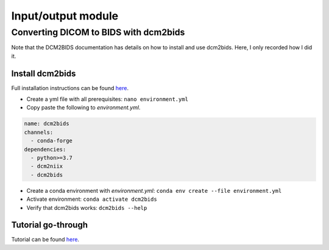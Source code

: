 Input/output module
===================

Converting DICOM to BIDS with dcm2bids
--------------------------------------
Note that the DCM2BIDS documentation has details on how to install and use dcm2bids. Here, I only recorded how I did it.

Install dcm2bids
++++++++++++++++
Full installation instructions can be found `here <https://unfmontreal.github.io/Dcm2Bids/3.0.1/get-started/install/>`_.

* Create a yml file with all prerequisites: ``nano environment.yml``
* Copy paste the following to *environment.yml*.

..  code-block::

	name: dcm2bids
	channels:
	  - conda-forge
	dependencies:
	  - python>=3.7
	  - dcm2niix
	  - dcm2bids

* Create a conda environment with *environment.yml*: ``conda env create --file environment.yml``
* Activate environment: ``conda activate dcm2bids``
* Verify that dcm2bids works: ``dcm2bids --help``

Tutorial go-through
+++++++++++++++++++
Tutorial can be found `here <https://unfmontreal.github.io/Dcm2Bids/3.0.1/tutorial/>`_.